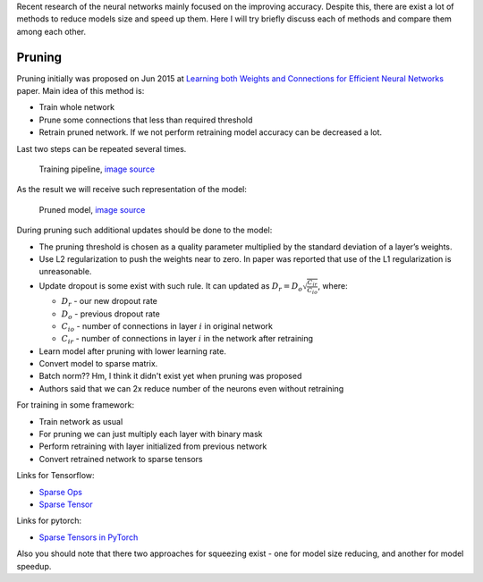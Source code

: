 .. title: NN models compression techniques
.. slug: nn-models-compression-techniques
.. date: 2017-07-23 21:24:15 UTC
.. tags: 
.. category: 
.. link: 
.. description: 
.. type: text
.. author: Illarion Khlestov

Recent research of the neural networks mainly focused on the improving accuracy.
Despite this, there are exist a lot of methods to reduce models size and speed up them.
Here I will try briefly discuss each of methods and compare them among each other.

Pruning
=======

Pruning initially was proposed on Jun 2015 at `Learning both Weights and Connections for Efficient Neural Networks <https://arxiv.org/abs/1506.02626>`__ paper. Main idea of this method is:

- Train whole network
- Prune some connections that less than required threshold
- Retrain pruned network. If we not perform retraining model accuracy can be decreased a lot.

Last two steps can be repeated several times.

.. figure:: /images/ML_notes/nn-models-compression-techniques/pruning_training_pipeline.png
    :height: 300
    :alt: Training pipeline

    Training pipeline, `image source <https://arxiv.org/pdf/1506.02626.pdf>`__

As the result we will receive such representation of the model:

.. figure:: /images/ML_notes/nn-models-compression-techniques/pruning_result.png
    :width: 500
    :alt: Pruned model

    Pruned model, `image source <https://arxiv.org/pdf/1506.02626.pdf>`__

During pruning such additional updates should be done to the model:

- The pruning threshold is chosen as a quality parameter multiplied by the standard deviation of a layer’s weights.
- Use L2 regularization to push the weights near to zero. In paper was reported that use of the L1 regularization is unreasonable.
- Update dropout is some exist with such rule. It can updated as :math:`D_{r} = D_{o} \sqrt{\frac{C_{ir}}{C_{io}}}`, where:
  
  - :math:`D_{r}` - our new dropout rate
  - :math:`D_{o}` - previous dropout rate
  - :math:`C_{io}` - number of connections in layer :math:`i` in original network
  - :math:`C_{ir}` - number of connections in layer :math:`i` in the network after retraining

- Learn model after pruning with lower learning rate.
- Convert model to sparse matrix.
- Batch norm?? Hm, I think it didn't exist yet when pruning was proposed
- Authors said that we can 2x reduce number of the neurons even without retraining

For training in some framework:

- Train network as usual
- For pruning we can just multiply each layer with binary mask
- Perform retraining with layer initialized from previous network
- Convert retrained network to sparse tensors

Links for Tensorflow:

- `Sparse Ops <https://www.tensorflow.org/api_guides/python/sparse_ops>`__
- `Sparse Tensor <https://www.tensorflow.org/api_docs/python/tf/SparseTensor>`__

Links for pytorch:

- `Sparse Tensors in PyTorch <https://discuss.pytorch.org/t/sparse-tensors-in-pytorch/859>`__

Also you should note that there two approaches for squeezing exist - one for model size reducing, and another for model speedup.
